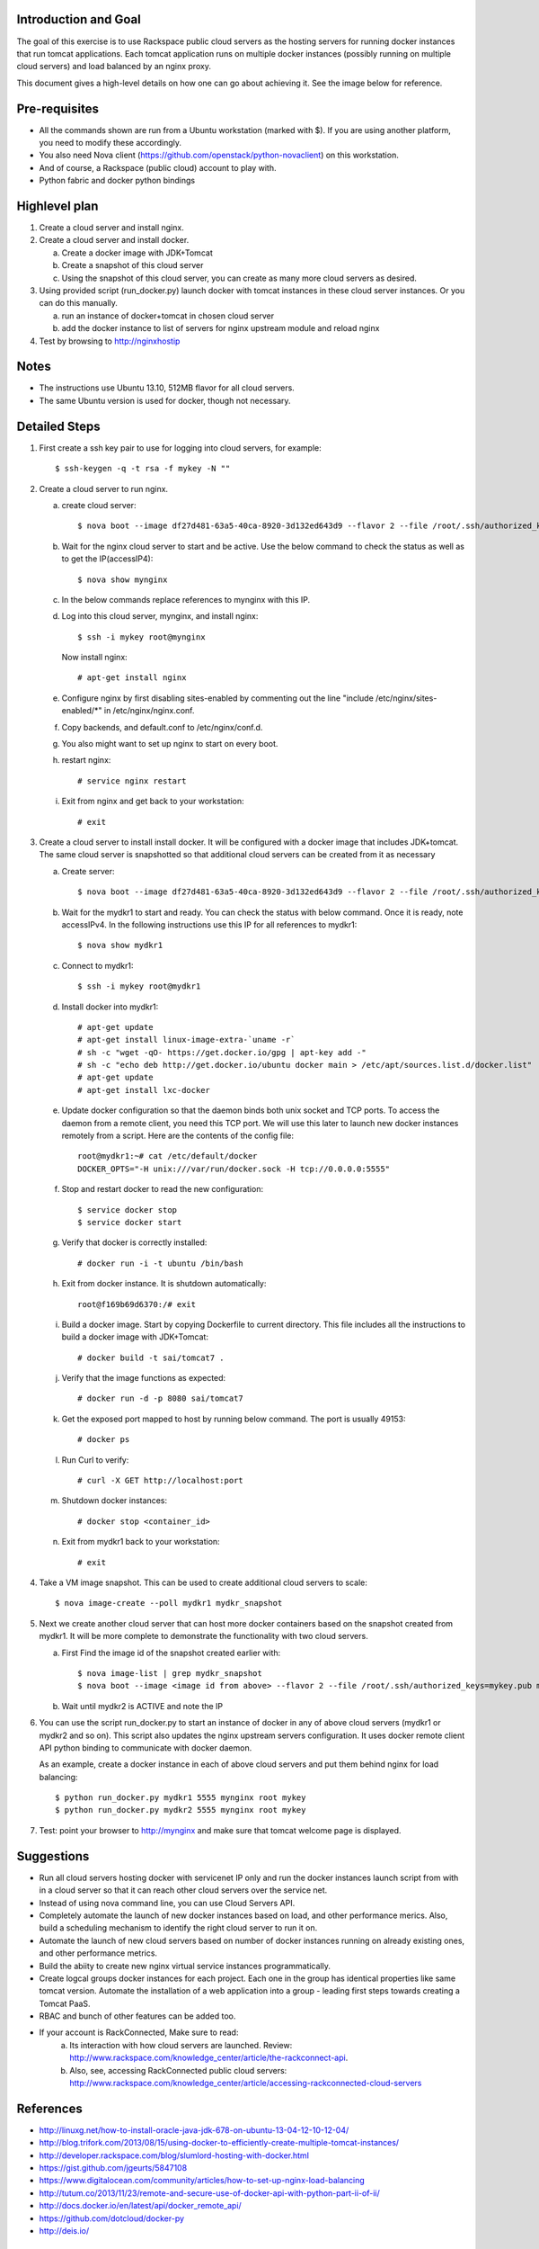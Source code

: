 Introduction and Goal
=====================

The goal of this exercise is to use Rackspace public cloud servers as the hosting servers for running docker instances that run tomcat applications.
Each tomcat application runs on multiple docker instances (possibly running on multiple cloud servers) and load balanced by an nginx proxy.

This document gives a high-level details on how one can go about achieving it. See the image below for reference.

.. image:: architecture.png


Pre-requisites
==============

* All the commands shown are run from a Ubuntu workstation (marked with $). If you are using another platform, you need to modify these accordingly.
* You also need Nova client (https://github.com/openstack/python-novaclient) on this workstation.
* And of course, a Rackspace (public cloud) account to play with.
* Python fabric and docker python bindings

Highlevel plan
==============

1. Create a cloud server and install nginx.
2. Create a cloud server and install docker.

   a. Create a docker image with JDK+Tomcat
   b. Create a snapshot of this cloud server
   c. Using the snapshot of this cloud server, you can create as many more cloud servers as desired.

3. Using provided script (run_docker.py) launch docker with tomcat instances in these cloud server instances. Or you can do this manually.

   a. run an instance of docker+tomcat in chosen cloud server
   b. add the docker instance to list of servers for nginx upstream module and reload nginx

4. Test by browsing to http://nginxhostip

Notes
=====

* The instructions use Ubuntu 13.10, 512MB flavor for all cloud servers.
* The same Ubuntu version is used for docker, though not necessary.

Detailed Steps
==============

1. First create a ssh key pair to use for logging into cloud servers, for example::

    $ ssh-keygen -q -t rsa -f mykey -N ""

2. Create a cloud server to run nginx.

   a. create cloud server::

      $ nova boot --image df27d481-63a5-40ca-8920-3d132ed643d9 --flavor 2 --file /root/.ssh/authorized_keys=mykey.pub mynginx

   b. Wait for the nginx cloud server to start and be active. Use the below command to check the status as well as to get the IP(accessIP4)::

      $ nova show mynginx

   c. In the below commands replace references to mynginx with this IP.

   d. Log into this cloud server, mynginx, and install nginx::

      $ ssh -i mykey root@mynginx

     Now install nginx::

      # apt-get install nginx

   e. Configure nginx by first disabling sites-enabled by commenting out the line "include /etc/nginx/sites-enabled/\*" in /etc/nginx/nginx.conf.

   f. Copy backends, and default.conf to /etc/nginx/conf.d.

   g. You also might want to set up nginx to start on every boot.

   h. restart nginx::

       # service nginx restart

   i. Exit from nginx and get back to your workstation::

       # exit


3. Create a cloud server to install install docker. It will be configured with a docker image that includes JDK+tomcat. 
   The same cloud server is snapshotted so that additional cloud servers can be created from it as necessary


   a) Create server::

      $ nova boot --image df27d481-63a5-40ca-8920-3d132ed643d9 --flavor 2 --file /root/.ssh/authorized_keys=mykey.pub mydkr1

   b) Wait for the mydkr1 to start and ready. You can check the status with below command. Once it is ready, note accessIPv4. 
      In the following instructions use this IP for all references to mydkr1::


      $ nova show mydkr1


   c) Connect to mydkr1::

      $ ssh -i mykey root@mydkr1

   d) Install docker into mydkr1::


      # apt-get update
      # apt-get install linux-image-extra-`uname -r`
      # sh -c "wget -qO- https://get.docker.io/gpg | apt-key add -"
      # sh -c "echo deb http://get.docker.io/ubuntu docker main > /etc/apt/sources.list.d/docker.list"
      # apt-get update
      # apt-get install lxc-docker
   

   e) Update docker configuration so that the daemon binds both unix socket and TCP ports. To access the daemon from a remote client, you need this TCP port. 
      We will use this later to launch new docker instances remotely from a script. Here are the contents of the config file::

        root@mydkr1:~# cat /etc/default/docker
        DOCKER_OPTS="-H unix:///var/run/docker.sock -H tcp://0.0.0.0:5555"

   f) Stop and restart docker to read the new configuration::

        $ service docker stop
        $ service docker start

   g) Verify that docker is correctly installed::

        # docker run -i -t ubuntu /bin/bash

   h) Exit from docker instance. It is shutdown automatically::

        root@f169b69d6370:/# exit

   i) Build a docker image. Start by copying Dockerfile to current directory. This file includes all the instructions to build a docker image with JDK+Tomcat::

        # docker build -t sai/tomcat7 .

   j) Verify that the image functions as expected::

       # docker run -d -p 8080 sai/tomcat7

   k) Get the exposed port mapped to host by running below command. The port is usually 49153::

       # docker ps

   l) Run Curl to verify::

       # curl -X GET http://localhost:port

   m) Shutdown docker instances::

       # docker stop <container_id>

   n) Exit from mydkr1 back to your workstation::

       # exit

4. Take a VM image snapshot. This can be used to create additional cloud servers to scale::

    $ nova image-create --poll mydkr1 mydkr_snapshot


5. Next we create another cloud server that can host more docker containers based on the snapshot created from mydkr1. It will be more complete to demonstrate the functionality with two cloud servers.

   a) First Find the image id of the snapshot created earlier with::


       $ nova image-list | grep mydkr_snapshot
       $ nova boot --image <image id from above> --flavor 2 --file /root/.ssh/authorized_keys=mykey.pub mydkr2

   b) Wait until mydkr2 is ACTIVE and note the IP

6. You can use the script run_docker.py to start an instance of docker in any of above cloud servers (mydkr1 or mydkr2 and so on). 
   This script also updates the nginx upstream servers configuration.
   It uses docker remote client API python binding to communicate with docker daemon.

   As an example, create a docker instance in each of above cloud servers and put them behind nginx for load balancing::

     $ python run_docker.py mydkr1 5555 mynginx root mykey
     $ python run_docker.py mydkr2 5555 mynginx root mykey


7. Test: point your browser to http://mynginx and make sure that tomcat welcome page is displayed.


Suggestions
===========

* Run all cloud servers hosting docker with servicenet IP only and run the docker instances launch script from with in a cloud server so that it can reach other cloud servers over the service net.
* Instead of using nova command line, you can use Cloud Servers API.
* Completely automate the launch of new docker instances based on load, and other performance merics. Also, build a scheduling mechanism to identify the right cloud server to run it on.
* Automate the launch of new cloud servers based on number of docker instances running on already existing ones, and other performance metrics.
* Build the abiity to create new nginx virtual service instances programmatically.
* Create logcal groups docker instances for each project. Each one in the group has identical properties like same tomcat version. Automate the installation of a web application into a group - leading first steps towards creating a Tomcat PaaS.
* RBAC and bunch of other features can be added too.
* If your account is RackConnected, Make sure to read:
   a) Its interaction with how cloud servers are launched. Review: http://www.rackspace.com/knowledge_center/article/the-rackconnect-api.
   b) Also, see, accessing RackConnected public cloud servers: http://www.rackspace.com/knowledge_center/article/accessing-rackconnected-cloud-servers


References
==========

* http://linuxg.net/how-to-install-oracle-java-jdk-678-on-ubuntu-13-04-12-10-12-04/
* http://blog.trifork.com/2013/08/15/using-docker-to-efficiently-create-multiple-tomcat-instances/
* http://developer.rackspace.com/blog/slumlord-hosting-with-docker.html
* https://gist.github.com/jgeurts/5847108
* https://www.digitalocean.com/community/articles/how-to-set-up-nginx-load-balancing
* http://tutum.co/2013/11/23/remote-and-secure-use-of-docker-api-with-python-part-ii-of-ii/
* http://docs.docker.io/en/latest/api/docker_remote_api/
* https://github.com/dotcloud/docker-py
* http://deis.io/

Files
=====
* Dockerfile, docker
* nginx default.conf and backends
* docker instance automation script, run_docker.py
